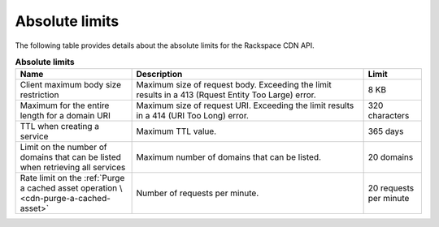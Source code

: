 .. _limits:

===============
Absolute limits
===============

The following table provides details about the absolute limits for the
Rackspace CDN API.

.. list-table:: **Absolute limits**
   :widths: 20 40 10
   :header-rows: 1

   * - Name
     - Description
     - Limit
   * - Client maximum body size restriction
     - Maximum size of request body. Exceeding the limit results in a 413
       (Rquest Entity Too Large) error.
     - 8 KB
   * - Maximum for the entire length for a domain URI
     - Maximum size of request URI. Exceeding the limit results in a 414
       (URI Too Long) error.
     - 320 characters
   * - TTL when creating a service
     - Maximum TTL value.
     - 365 days
   * - Limit on the number of domains that can be listed when retrieving
       all services
     - Maximum number of domains that can be listed.
     - 20 domains
   * - Rate limit on the :ref:`Purge a cached asset operation \
       <cdn-purge-a-cached-asset>`
     - Number of requests per minute.
     - 20 requests per minute
